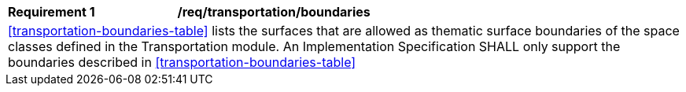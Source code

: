 [[req_transportation_boundaries]]
[cols="2,6"]
|===
^|*Requirement  {counter:req-id}* |*/req/transportation/boundaries*
2+|<<transportation-boundaries-table>> lists the surfaces that are allowed as thematic surface boundaries of the space classes defined in the Transportation module. An Implementation Specification SHALL only support the boundaries described in <<transportation-boundaries-table>>
|===
